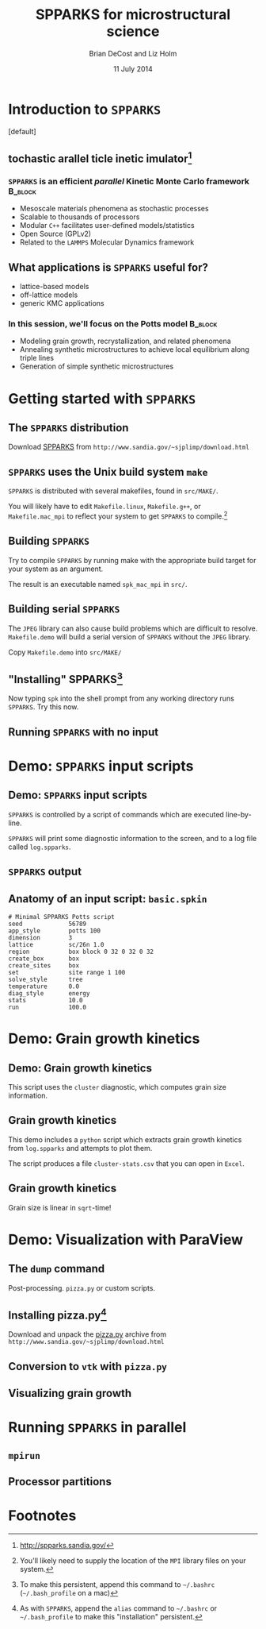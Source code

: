 #+TITLE: SPPARKS for microstructural science
#+AUTHOR: Brian DeCost and Liz Holm
#+EMAIL: bdecost@andrew.cmu.edu
#+DATE: 11 July 2014
#+OPTIONS: H:3 num:t toc:nil \n:nil @:t ::t |:t ^:t -:t f:t *:t <:t
#+OPTIONS: TeX:t LaTeX:t skip:nil d:nil todo:t pri:nil tags:not-in-toc
#+startup: beamer
#+LaTeX_CLASS: beamer
#+LaTeX_CLASS_OPTIONS: [mathserif,xcolor=dvipsnames]
#+BEAMER_FRAME_LEVEL: 2
#+latex_header: \mode<beamer>{\usetheme{Berkeley}}
#+latex_header: \mode<beamer>{\usecolortheme{seahorse}}
#+latex_header: \setbeamertemplate{navigation symbols}{}
#+latex_header: \setbeamertemplate{footline}[frame number]
#+latex_header: \setbeamertemplate{blocks}[rounded] 
#+latex_header: \usepackage{enumitem}
#+latex_header: \setitemize{itemsep=1ex,leftmargin=1cm,labelindent=\parindent,label=$\triangleright$}
#+latex_header: \graphicspath{{images/}}
#+latex_header: \setbeamerfont{title}{family=\rm}
#+latex_header: \setbeamerfont{author}{family=\rm}
#+latex_header: \setbeamerfont{date}{family=\rm}
#+latex_header: \setbeamerfont{frametitle}{family=\rm}
# #+latex_header: \usebackgroundtemplate{\includegraphics[width=\paperwidth]{spkcode-1}}
#+latex_header: \setbeamertemplate{background canvas}{ \begin{picture}(0,0) \put(45,-301){\includegraphics[width=\paperwidth]{spkcode-1}} \end{picture}}
#+BEAMER_HEADER_EXTRA: \title[SPPARKS]{SPPARKS for microstructural science}
#+BEAMER_HEADER_EXTRA: \author[]{Brian DeCost}
#+latex_header: \newcommand{\e}[1]{\textcolor{Periwinkle}{#1}}


* Introduction to =SPPARKS=
\setbeamertemplate{background canvas}[default] 
** \e{S}tochastic \e{P}arallel \e{PAR}ticle \e{K}inetic \e{S}imulator[fn:1]
*** ~SPPARKS~ is an efficient \emph{parallel} Kinetic Monte Carlo framework :B_block:
    :PROPERTIES:
    :BEAMER_env: block
    :END:
    - Mesoscale materials phenomena as stochastic processes
    - Scalable to thousands of processors
    - Modular ~C++~ facilitates user-defined models/statistics
    - Open Source (GPLv2)
    - Related to the ~LAMMPS~ Molecular Dynamics framework

** What applications is ~SPPARKS~ useful for?
   - lattice-based models
   - off-lattice models
   - generic KMC applications
*** In this session, we'll focus on the Potts model		    :B_block:
    :PROPERTIES:
    :BEAMER_env: block
    :END:
- Modeling grain growth, recrystallization, and related phenomena
- Annealing synthetic microstructures to achieve local equilibrium along triple lines
- Generation of simple synthetic microstructures

# ** Spatially decomposed parallelization

* Getting started with =SPPARKS=
** The =SPPARKS= distribution
Download [[http://www.sandia.gov/~sjplimp/download.html][SPPARKS]] from =http://www.sandia.gov/~sjplimp/download.html=
\bigskip
\begin{block}{Unpack the ~SPPARKS~ source archive}
#+BEGIN_SRC shell
mkdir -p ~/Software && cd ~/Software
tar xvzf ~/Downloads/spparks.tar.gz
cd spparks*/src
ls ~/Software/spparks*/
#+END_SRC
\end{block}
\bigskip

\includegraphics[width=\textwidth]{ls-1}

** =SPPARKS= uses the Unix build system =make=
~SPPARKS~ is distributed with several makefiles, found in ~src/MAKE/~. 

\bigskip
\includegraphics[width=\textwidth]{make-dir-1}
\bigskip

You will likely have to edit ~Makefile.linux~, ~Makefile.g++~, or ~Makefile.mac_mpi~ to reflect your system to get ~SPPARKS~ to compile.[fn:3]

** Building =SPPARKS=

Try to compile =SPPARKS= by running make with the appropriate build target for your system as an argument.

\bigskip
\begin{block}{Building SPPARKS using ~Makefile.mac\_mpi~}
#+BEGIN_SRC shell
make -j4 mac_mpi
#+END_SRC
\end{block}
\bigskip

The result is an executable named ~spk_mac_mpi~ in ~src/~.

** Building serial ~SPPARKS~
The ~JPEG~ library can also cause build problems which are difficult to resolve.
~Makefile.demo~ will build a serial version of ~SPPARKS~ without the ~JPEG~ library.
\begin{block}{First build the ~MPI~ stubs:}
#+BEGIN_SRC shell
cd STUBS
make
cd ..
#+END_SRC
\end{block}

Copy ~Makefile.demo~ into ~src/MAKE/~

\begin{block}{Build the demo version of ~SPPARKS~}
#+BEGIN_SRC shell
make demo
#+END_SRC
\end{block}

** "Installing" SPPARKS[fn:2]
\begin{block}
{To avoid copying the ~SPPARKS~ executable or typing the full path to it repeatedly, define a \emph{shell alias}:}
#+BEGIN_SRC shell
alias spk='~/Software/spparks*/src/spk_demo'
#+END_SRC
\end{block}

\bigskip

Now typing ~spk~ into the shell prompt from any working directory runs ~SPPARKS~. Try this now.

** Running ~SPPARKS~ with no input
\begin{block}{~SPPARKS~ reads commands from ~stdin~}
\includegraphics[width=\textwidth]{spk} \\
Press ~Ctrl-C~ to exit.
\end{block}


* Demo: =SPPARKS= input scripts
** Demo: =SPPARKS= input scripts
=SPPARKS= is controlled by a script of commands which are executed line-by-line.

\bigskip

\begin{block}{Run the ~basic~ demo}
#+BEGIN_SRC shell
cd ~/Downloads/spparks-demo-master/demos/basic
spk < basic.spkin
#+END_SRC
\end{block}

\bigskip

=SPPARKS= will print some diagnostic information to the screen, and to a log file called ~log.spparks~.

** =SPPARKS= output
\includegraphics[width=0.9\textwidth]{basic-1}

** Anatomy of an  input script: =basic.spkin=
#+BEGIN_SRC shell
# Minimal SPPARKS Potts script
seed             56789
app_style        potts 100
dimension        3
lattice          sc/26n 1.0
region           box block 0 32 0 32 0 32
create_box       box
create_sites     box
set              site range 1 100
solve_style      tree
temperature      0.0
diag_style       energy
stats            10.0
run              100.0
#+END_SRC

* Demo: Grain growth kinetics
** Demo: Grain growth kinetics
\begin{block}{Run the ~grain-growth-kinetics~ demo}
#+BEGIN_SRC shell
cd ../grain-growth-kinetics
spk < potts2d.spkin
#+END_SRC
\end{block}
\bigskip
This script uses the ~cluster~ diagnostic, which computes grain size information.

** Grain growth kinetics
This demo includes a ~python~ script which extracts grain growth kinetics from ~log.spparks~ and attempts to plot them.
\bigskip
\begin{block}{Run the ~python~ script}
#+BEGIN_SRC shell
python parse_log.py log.spparks
#+END_SRC
\end{block}
\bigskip

The script produces a file ~cluster-stats.csv~ that you can open in ~Excel~.

** Grain growth kinetics
Grain size is linear in ~sqrt~-time!
\includegraphics[width=\textwidth]{kinetics}

* Demo: Visualization with ParaView
** The =dump= command
Post-processing. =pizza.py= or custom scripts.
** Installing pizza.py[fn:4]
Download and unpack the [[http://www.sandia.gov/~sjplimp/download.html][pizza.py]] archive from =http://www.sandia.gov/~sjplimp/download.html=
\bigskip
\begin{block}{Unpack the ~SPPARKS~ source archive}
#+BEGIN_SRC shell
mkdir -p ~/Software && cd ~/Software
tar xvzf ~/Downloads/pizza.tar.gz
cd -
alias pizza='python -i ~/Software/pizza*/src/pizza.py'
#+END_SRC
\end{block}
\bigskip

** Conversion to =vtk= with =pizza.py=
** Visualizing grain growth
\hfill
\includegraphics[width=0.3\textwidth]{init}
\hfill
\includegraphics[width=0.3\textwidth]{mid}
\hfill
\includegraphics[width=0.3\textwidth]{end}
\hfill

* Running =SPPARKS= in parallel
** =mpirun=
** Processor partitions

* Footnotes

[fn:1] [[http://spparks.sandia.gov/]]

[fn:2] To make this persistent, append this command to =~/.bashrc= (=~/.bash_profile= on a mac)

[fn:3] You'll likely need to supply the location of the =MPI= library files on your system.

[fn:4] As with =SPPARKS=, append the =alias= command to =~/.bashrc= or =~/.bash_profile= to make this "installation" persistent.


